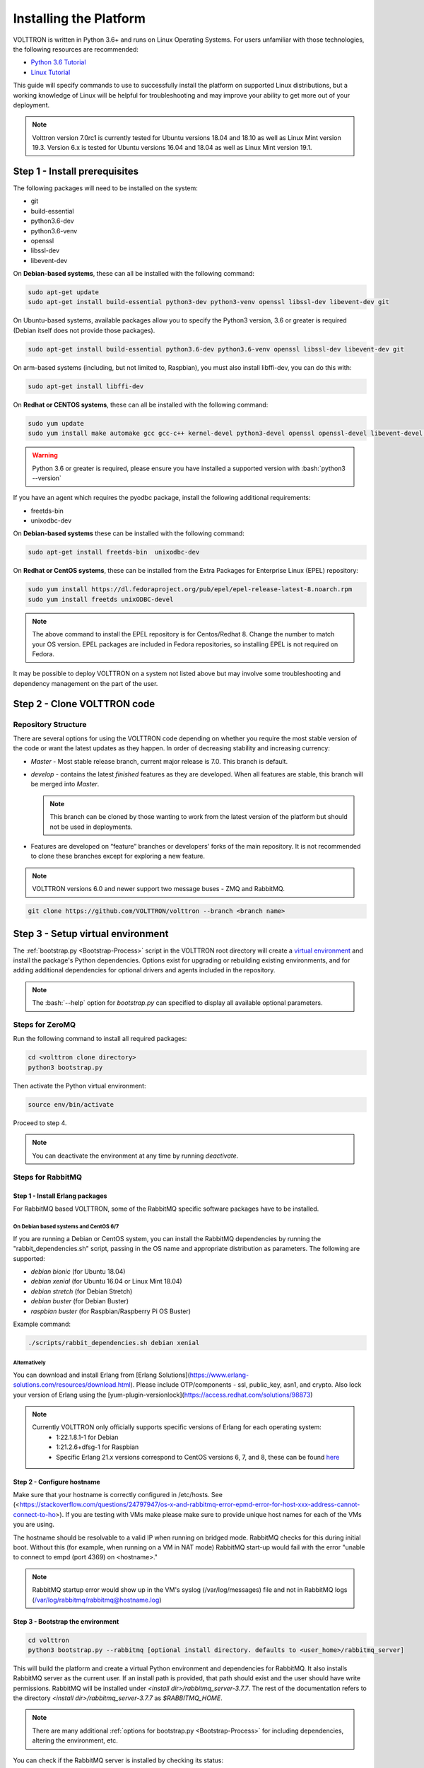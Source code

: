.. _Platform-Installation:

.. role:: bash(code)
   :language: bash

=======================
Installing the Platform
=======================

VOLTTRON is written in Python 3.6+ and runs on Linux Operating Systems.  For users unfamiliar with those technologies,
the following resources are recommended:

-   `Python 3.6 Tutorial <https://docs.python.org/3.6/tutorial/>`_
-   `Linux Tutorial <http://ryanstutorials.net/linuxtutorial>`_

This guide will specify commands to use to successfully install the platform on supported Linux distributions, but a
working knowledge of Linux will be helpful for troubleshooting and may improve your ability to get more out of your
deployment.

.. note::

    Volttron version 7.0rc1 is currently tested for Ubuntu versions 18.04 and 18.10 as well as Linux Mint version 19.3.
    Version 6.x is tested for Ubuntu versions 16.04 and 18.04 as well as Linux Mint version 19.1.


.. _Platform-Prerequisites:

Step 1 - Install prerequisites
==============================

The following packages will need to be installed on the system:

*  git
*  build-essential
*  python3.6-dev
*  python3.6-venv
*  openssl
*  libssl-dev
*  libevent-dev

On **Debian-based systems**, these can all be installed with the following command:

.. code-block:: bash

       sudo apt-get update
       sudo apt-get install build-essential python3-dev python3-venv openssl libssl-dev libevent-dev git

On Ubuntu-based systems, available packages allow you to specify the Python3 version, 3.6 or greater is required
(Debian itself does not provide those packages).

.. code-block:: bash

       sudo apt-get install build-essential python3.6-dev python3.6-venv openssl libssl-dev libevent-dev git


On arm-based systems (including, but not limited to, Raspbian), you must also install libffi-dev, you can do this with:

.. code-block:: bash

       sudo apt-get install libffi-dev

On **Redhat or CENTOS systems**, these can all be installed with the following
command:

.. code-block:: bash

   sudo yum update
   sudo yum install make automake gcc gcc-c++ kernel-devel python3-devel openssl openssl-devel libevent-devel git

.. warning::
   Python 3.6 or greater is required, please ensure you have installed a supported version with :bash:`python3 --version`

If you have an agent which requires the pyodbc package, install the following additional requirements:

*  freetds-bin
*  unixodbc-dev

On **Debian-based systems** these can be installed with the following command:

.. code-block:: bash

    sudo apt-get install freetds-bin  unixodbc-dev

On **Redhat or CentOS systems**, these can be installed from the Extra Packages for Enterprise Linux (EPEL) repository:

.. code-block:: bash

    sudo yum install https://dl.fedoraproject.org/pub/epel/epel-release-latest-8.noarch.rpm
    sudo yum install freetds unixODBC-devel

.. note::
    The above command to install the EPEL repository is for Centos/Redhat 8. Change the number to match your OS version.
    EPEL packages are included in Fedora repositories, so installing EPEL is not required on Fedora.

It may be possible to deploy VOLTTRON on a system not listed above but may involve some troubleshooting and dependency
management on the part of the user.


Step 2 - Clone VOLTTRON code
============================


.. _Repository-Structure:

Repository Structure
--------------------

There are several options for using the VOLTTRON code depending on whether you require the most stable version of the
code or want the latest updates as they happen. In order of decreasing stability and increasing currency:

* `Master` - Most stable release branch, current major release is 7.0.  This branch is default.
* `develop` - contains the latest `finished` features as they are developed.  When all features are stable, this branch
  will be merged into `Master`.

  .. note::

     This branch can be cloned by those wanting to work from the latest version of the platform but should not be
     used in deployments.

* Features are developed on “feature” branches or developers' forks of the main repository.  It is not recommended to
  clone these branches except for exploring a new feature.

.. note::

    VOLTTRON versions 6.0 and newer support two message buses - ZMQ and RabbitMQ.

.. code-block:: bash

    git clone https://github.com/VOLTTRON/volttron --branch <branch name>


Step 3 - Setup virtual environment
==================================

The :ref:`bootstrap.py <Bootstrap-Process>` script in the VOLTTRON root directory will create a
`virtual environment <https://docs.python-guide.org/dev/virtualenvs/>`_ and install the package's Python dependencies.
Options exist for upgrading or rebuilding existing environments, and for adding additional dependencies for optional
drivers and agents included in the repository.

.. note::

    The :bash:`--help` option for `bootstrap.py` can specified to display all available optional parameters.


.. _ZeroMQ-Install:

Steps for ZeroMQ
----------------

Run the following command to install all required packages:

.. code-block:: bash

    cd <volttron clone directory>
    python3 bootstrap.py

Then activate the Python virtual environment:

.. code-block:: bash

    source env/bin/activate

Proceed to step 4.

.. note::

    You can deactivate the environment at any time by running `deactivate`.


.. _RabbitMQ-Install:

Steps for RabbitMQ
------------------


Step 1 - Install Erlang packages
^^^^^^^^^^^^^^^^^^^^^^^^^^^^^^^^

For RabbitMQ based VOLTTRON, some of the RabbitMQ specific software packages have to be installed.


On Debian based systems and CentOS 6/7
""""""""""""""""""""""""""""""""""""""

If you are running a Debian or CentOS system, you can install the RabbitMQ dependencies by running the
"rabbit_dependencies.sh" script, passing in the OS name and appropriate distribution as parameters. The
following are supported:

*   `debian bionic` (for Ubuntu 18.04)

*   `debian xenial` (for Ubuntu 16.04 or  Linux Mint 18.04)

*   `debian stretch` (for Debian Stretch)

*   `debian buster` (for Debian Buster)

*   `raspbian buster` (for Raspbian/Raspberry Pi OS Buster)

Example command:

.. code-block:: bash

    ./scripts/rabbit_dependencies.sh debian xenial


Alternatively
"""""""""""""

You can download and install Erlang from [Erlang Solutions](https://www.erlang-solutions.com/resources/download.html).
Please include OTP/components - ssl, public_key, asn1, and crypto.
Also lock your version of Erlang using the [yum-plugin-versionlock](https://access.redhat.com/solutions/98873)

.. note::
    Currently VOLTTRON only officially supports specific versions of Erlang for each operating system:
          * 1:22.1.8.1-1 for Debian
          * 1:21.2.6+dfsg-1 for Raspbian
          * Specific Erlang 21.x versions correspond to CentOS versions 6, 7, and 8, these can be found
            `here <https://dl.bintray.com/rabbitmq-erlang/rpm/erlang>`_


Step 2 - Configure hostname
^^^^^^^^^^^^^^^^^^^^^^^^^^^

Make sure that your hostname is correctly configured in /etc/hosts.
See (<https://stackoverflow.com/questions/24797947/os-x-and-rabbitmq-error-epmd-error-for-host-xxx-address-cannot-connect-to-ho>).
If you are testing with VMs make please make sure to provide unique host names for each of the VMs you are using.

The hostname should be resolvable to a valid IP when running on bridged mode. RabbitMQ checks for this during initial
boot. Without this (for example, when running on a VM in NAT mode) RabbitMQ  start-up would fail with the error "unable
to connect to empd (port 4369) on <hostname>."

.. note::

    RabbitMQ startup error would show up in the VM's syslog (/var/log/messages) file and not in RabbitMQ logs
    (/var/log/rabbitmq/rabbitmq@hostname.log)


Step 3 - Bootstrap the environment
^^^^^^^^^^^^^^^^^^^^^^^^^^^^^^^^^^

.. code-block:: bash

    cd volttron
    python3 bootstrap.py --rabbitmq [optional install directory. defaults to <user_home>/rabbitmq_server]

This will build the platform and create a virtual Python environment and dependencies for RabbitMQ.  It also installs
RabbitMQ server as the current user.  If an install path is provided, that path should exist and the user should have
write permissions.  RabbitMQ will be installed under `<install dir>/rabbitmq_server-3.7.7`. The rest of the
documentation refers to the directory `<install dir>/rabbitmq_server-3.7.7` as `$RABBITMQ_HOME`.

.. note::

   There are many additional :ref:`options for bootstrap.py <Bootstrap-Process>` for including dependencies, altering
   the environment, etc.

You can check if the RabbitMQ server is installed by checking its status:

.. code-block:: bash

    service rabbitmq status

.. note::

    The `RABBITMQ_HOME` environment variable can be set in ~/.bashrc. If doing so, it needs to be set to the RabbitMQ
    installation directory (default path is `<user_home>/rabbitmq_server/rabbitmq_server-3.7.7`)

.. code-block:: bash

    echo 'export RABBITMQ_HOME=$HOME/rabbitmq_server/rabbitmq_server-3.7.7'|sudo tee --append ~/.bashrc
    source ~/.bashrc
    $RABBITMQ_HOME/sbin/rabbitmqctl status


Step 4 - Activate the environment
^^^^^^^^^^^^^^^^^^^^^^^^^^^^^^^^^

.. code-block:: bash

    source env/bin/activate

.. note::

    You can deactivate the environment at any time by running :bash:`deactivate`.


Step 5 - Configure RabbitMQ setup for VOLTTRON
^^^^^^^^^^^^^^^^^^^^^^^^^^^^^^^^^^^^^^^^^^^^^^

.. code-block:: bash

    vcfg --rabbitmq single [optional path to rabbitmq_config.yml]

Refer to [examples/configurations/rabbitmq/rabbitmq_config.yml](examples/configurations/rabbitmq/rabbitmq_config.yml)
for a sample configuration file.  At a minimum you will need to provide the host name and a unique common-name
(under certificate-data) in the configuration file.

.. note::

    common-name must be unique and the general convention is to use `<volttron instance name>-root-ca`.

Running the above command without the optional configuration file parameter will cause the user user to be prompted for
all the required data in the command prompt. "vcfg" will use that data to generate a rabbitmq_config.yml file in the
`VOLTTRON_HOME` directory.

.. note::

    If the above configuration file is being used as a basis for creating your own configuration file, be sure to update
    it with the hostname of the deployment (this should be the fully qualified domain name of the system).

This script creates a new virtual host and creates SSL certificates needed for this VOLTTRON instance.  These
certificates get created under the subdirectory "certificates" in your VOLTTRON home (typically in ~/.volttron). It
then creates the main VIP exchange named "volttron" to route message between the platform and agents and alternate
exchange to capture unrouteable messages.

.. note::

    We configure the RabbitMQ instance for a single volttron_home and volttron_instance. This script will confirm with
    the user the volttron_home to be configured.  The VOLTTRON instance name will be read from volttron_home/config
    if available, if not the user will be prompted for VOLTTRON instance name.  To run the scripts without any prompts,
    save the the VOLTTRON instance name in volttron_home/config file and pass the VOLTTRON home directory as a command
    line argument. For example: `vcfg --vhome /home/vdev/.new_vhome --rabbitmq single`

The Following are the example inputs for `vcfg --rabbitmq single` command.  Since no config file is passed the script
prompts for necessary details.

.. code-block:: console

    Your VOLTTRON_HOME currently set to: /home/vdev/new_vhome2

    Is this the volttron you are attempting to setup?  [Y]:
    Creating rmq config yml
    RabbitMQ server home: [/home/vdev/rabbitmq_server/rabbitmq_server-3.7.7]:
    Fully qualified domain name of the system: [cs_cbox.pnl.gov]:

    Enable SSL Authentication: [Y]:

    Please enter the following details for root CA certificates
    Country: [US]:
    State: Washington
    Location: Richland
    Organization: PNNL
    Organization Unit: Volttron-Team
    Common Name: [volttron1-root-ca]:
    Do you want to use default values for RabbitMQ home, ports, and virtual host: [Y]: N
    Name of the virtual host under which RabbitMQ VOLTTRON will be running: [volttron]:
    AMQP port for RabbitMQ: [5672]:
    http port for the RabbitMQ management plugin: [15672]:
    AMQPS (SSL) port RabbitMQ address: [5671]:
    https port for the RabbitMQ management plugin: [15671]:
    INFO:rmq_setup.pyc:Starting rabbitmq server
    Warning: PID file not written; -detached was passed.
    INFO:rmq_setup.pyc:**Started rmq server at /home/vdev/rabbitmq_server/rabbitmq_server-3.7.7
    INFO:requests.packages.urllib3.connectionpool:Starting new HTTP connection (1): localhost
    INFO:requests.packages.urllib3.connectionpool:Starting new HTTP connection (1): localhost
    INFO:requests.packages.urllib3.connectionpool:Starting new HTTP connection (1): localhost
    INFO:rmq_setup.pyc:
    Checking for CA certificate

    INFO:rmq_setup.pyc:
    Root CA (/home/vdev/new_vhome2/certificates/certs/volttron1-root-ca.crt) NOT Found. Creating root ca for volttron instance
    Created CA cert
    INFO:requests.packages.urllib3.connectionpool:Starting new HTTP connection (1): localhost
    INFO:requests.packages.urllib3.connectionpool:Starting new HTTP connection (1): localhost
    INFO:rmq_setup.pyc:**Stopped rmq server
    Warning: PID file not written; -detached was passed.
    INFO:rmq_setup.pyc:**Started rmq server at /home/vdev/rabbitmq_server/rabbitmq_server-3.7.7
    INFO:rmq_setup.pyc:

    #######################

    Setup complete for volttron home /home/vdev/new_vhome2 with instance name=volttron1
    Notes:

    -   Please set environment variable `VOLTTRON_HOME` to `/home/vdev/new_vhome2` before starting volttron

    -   On production environments, restrict write access to
        /home/vdev/new_vhome2/certificates/certs/volttron1-root-ca.crt to only admin user. For example: sudo chown root /home/vdev/new_vhome2/certificates/certs/volttron1-root-ca.crt

    -   A new admin user was created with user name: volttron1-admin and password=default_passwd.
        You could change this user's password by logging into <https://cs_cbox.pnl.gov:15671/> Please update /home/vdev/new_vhome2/rabbitmq_config.yml if you change password

    #######################


Test the VOLTTRON Deployment
============================

We are now ready to start VOLTTRON instance. If configured with RabbitMQ message bus a config file would have been
generated in `$VOLTTRON_HOME/config` with the entry ``message-bus=rmq``. If you need to revert back to ZeroMQ based
VOLTTRON, you will have to either remove the ``message-bus`` parameter or set it to the default "zmq" in
`$VOLTTRON_HOME/config`.

The following command starts volttron process in the background:

.. code-block:: bash

  volttron -vv -l volttron.log&

This enters the virtual Python environment and then starts the platform in debug (vv) mode with a log file
named volttron.log. Alternatively you can use the utility script start-volttron script that does the same.

.. code-block:: bash

  ./start-volttron

To stop the platform, use the `vct` command:

.. code-block:: bash

  volttron-ctl shutdown --platform

or use the included `stop-volttron` script:

.. code-block:: bash

  ./stop-volttron


.. warning::
    If you plan on running VOLTTRON in the background and detaching it from the
    terminal with the ``disown`` command be sure to redirect stderr and stdout to ``/dev/null``.
    Some libraries which VOLTTRON relies on output directly to stdout and stderr.
    This will cause problems if those file descriptors are not redirected to ``/dev/null``

    ::

        #To start the platform in the background and redirect stderr and stdout
        #to /dev/null
        volttron -vv -l volttron.log > /dev/null 2>&1&


Installing and Running Agents
-----------------------------

VOLTTRON platform comes with several built in services and example agents out of the box. To install a agent
use the script `install-agent.py`

.. code-block:: bash

  python scripts/install-agent.py -s <top most folder of the agent> [-c <config file. Might be optional for some agents>]


For example, we can use the command to install and start the Listener Agent - a simple agent that periodically publishes
heartbeat message and listens to everything on the message bus.  Install and start the Listener agent using the
following command:

.. code-block:: bash

  python scripts/install-agent.py -s examples/ListenerAgent --start


Check volttron.log to ensure that the listener agent is publishing heartbeat messages.

.. code-block:: bash

  tail volttron.log

.. code-block:: console

  2016-10-17 18:17:52,245 (listeneragent-3.2 11367) listener.agent INFO: Peer: 'pubsub', Sender: 'listeneragent-3.2_1':, Bus: u'', Topic: 'heartbeat/listeneragent-3.2_1', Headers: {'Date': '2016-10-18T01:17:52.239724+00:00', 'max_compatible_version': u'', 'min_compatible_version': '3.0'}, Message: {'status': 'GOOD', 'last_updated': '2016-10-18T01:17:47.232972+00:00', 'context': 'hello'}


You can also use the `volttron-ctl` (or `vctl`) command to start, stop or check the status of an agent

.. code-block:: console

    (volttron)volttron@volttron1:~/git/rmq_volttron$ vctl status
      AGENT                  IDENTITY            TAG           STATUS          HEALTH
    6 listeneragent-3.2      listeneragent-3.2_1               running [13125] GOOD
    f master_driveragent-3.2 platform.driver     master_driver

.. code-block:: bash

    vctl stop <agent id>


.. note::

    The default working directory is ~/.volttron. The default directory for creation of agent packages is
    `~/.volttron/packaged`


Next Steps
==========

There are several walk-throughs and detailed explanations of platform features to explore additional aspects of the
platform:

*   :ref:`Agent Framework <Agent-Framework>`
*   :ref:`Driver Framework <Driver-Framework>`
*   Demonstration of the :ref:`management UI <Device-Configuration-in-VOLTTRON-Central>`
*   :ref:`RabbitMQ setup <RabbitMQ-Overview>` with Federation and Shovel plugins
